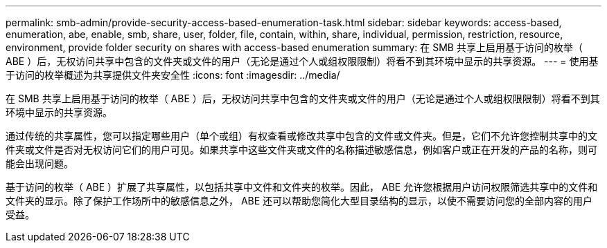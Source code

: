 ---
permalink: smb-admin/provide-security-access-based-enumeration-task.html 
sidebar: sidebar 
keywords: access-based, enumeration, abe, enable, smb, share, user, folder, file, contain, within, share, individual, permission, restriction, resource, environment, provide folder security on shares with access-based enumeration 
summary: 在 SMB 共享上启用基于访问的枚举（ ABE ）后，无权访问共享中包含的文件夹或文件的用户（无论是通过个人或组权限限制）将看不到其环境中显示的共享资源。 
---
= 使用基于访问的枚举概述为共享提供文件夹安全性
:icons: font
:imagesdir: ../media/


[role="lead"]
在 SMB 共享上启用基于访问的枚举（ ABE ）后，无权访问共享中包含的文件夹或文件的用户（无论是通过个人或组权限限制）将看不到其环境中显示的共享资源。

通过传统的共享属性，您可以指定哪些用户（单个或组）有权查看或修改共享中包含的文件或文件夹。但是，它们不允许您控制共享中的文件夹或文件是否对无权访问它们的用户可见。如果共享中这些文件夹或文件的名称描述敏感信息，例如客户或正在开发的产品的名称，则可能会出现问题。

基于访问的枚举（ ABE ）扩展了共享属性，以包括共享中文件和文件夹的枚举。因此， ABE 允许您根据用户访问权限筛选共享中的文件和文件夹的显示。除了保护工作场所中的敏感信息之外， ABE 还可以帮助您简化大型目录结构的显示，以使不需要访问您的全部内容的用户受益。

